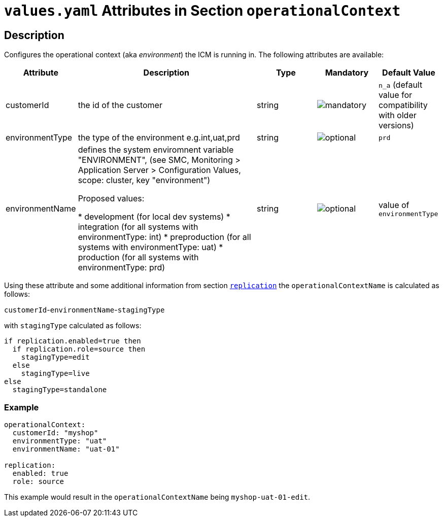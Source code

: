= `values.yaml` Attributes in Section `operationalContext`

:icons: font

:mandatory: image:../images/mandatory.webp[]
:optional: image:../images/optional.webp[]
:conditional: image:../images/conditional.webp[]

== Description

Configures the operational context (aka _environment_) the ICM is running in. The following attributes are available:

[cols="1,3,1,1,1",options="header"]
|===
|Attribute |Description |Type |Mandatory |Default Value
|customerId|the id of the customer|string|{mandatory}|`n_a` (default value for compatibility with older versions)
|environmentType|the type of the environment e.g.int,uat,prd|string|{optional}|`prd`
|environmentName|defines the system enviromnent variable "ENVIRONMENT",
(see SMC, Monitoring > Application Server > Configuration Values, scope: cluster, key "environment")

Proposed values:

* development   (for local dev systems)
* integration   (for all systems with environmentType: int)
* preproduction (for all systems with environmentType: uat)
* production    (for all systems with environmentType: prd)|string|{optional}|[.placeholder]#value of `environmentType`#
|===

Using these attribute and some additional information from section link:replication.asciidoc[`replication`] the `operationalContextName` is calculated as follows:

[.placeholder]#`customerId`#-[.placeholder]#`environmentName`#-[.placeholder]#`stagingType`#

with `stagingType` calculated as follows:

----
if replication.enabled=true then
  if replication.role=source then
    stagingType=edit
  else
    stagingType=live
else
  stagingType=standalone
----

=== Example

[source,yaml]
----
operationalContext:
  customerId: "myshop"
  environmentType: "uat"
  environmentName: "uat-01"

replication:
  enabled: true
  role: source
----

This example would result in the `operationalContextName` being `myshop-uat-01-edit`.
